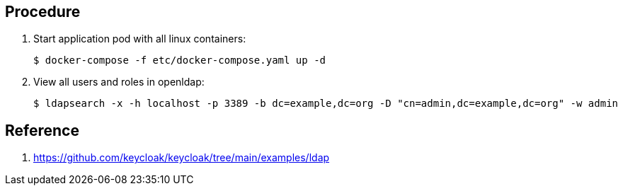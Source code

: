 
== Procedure

. Start application pod with all linux containers:
+
-----
$ docker-compose -f etc/docker-compose.yaml up -d
-----

. View all users and roles in openldap:
+
-----
$ ldapsearch -x -h localhost -p 3389 -b dc=example,dc=org -D "cn=admin,dc=example,dc=org" -w admin
-----

== Reference

. https://github.com/keycloak/keycloak/tree/main/examples/ldap
